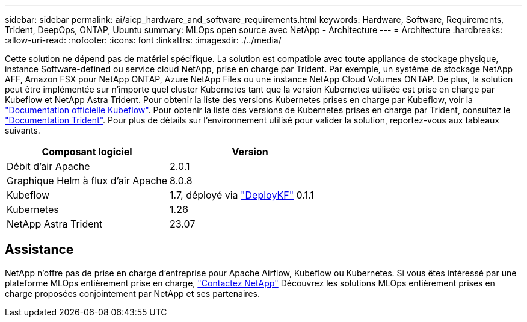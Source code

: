 ---
sidebar: sidebar 
permalink: ai/aicp_hardware_and_software_requirements.html 
keywords: Hardware, Software, Requirements, Trident, DeepOps, ONTAP, Ubuntu 
summary: MLOps open source avec NetApp - Architecture 
---
= Architecture
:hardbreaks:
:allow-uri-read: 
:nofooter: 
:icons: font
:linkattrs: 
:imagesdir: ./../media/


[role="lead"]
Cette solution ne dépend pas de matériel spécifique. La solution est compatible avec toute appliance de stockage physique, instance Software-defined ou service cloud NetApp, prise en charge par Trident. Par exemple, un système de stockage NetApp AFF, Amazon FSX pour NetApp ONTAP, Azure NetApp Files ou une instance NetApp Cloud Volumes ONTAP. De plus, la solution peut être implémentée sur n'importe quel cluster Kubernetes tant que la version Kubernetes utilisée est prise en charge par Kubeflow et NetApp Astra Trident. Pour obtenir la liste des versions Kubernetes prises en charge par Kubeflow, voir la https://www.kubeflow.org/docs/started/getting-started/["Documentation officielle Kubeflow"^]. Pour obtenir la liste des versions de Kubernetes prises en charge par Trident, consultez le https://docs.netapp.com/us-en/trident/index.html["Documentation Trident"^]. Pour plus de détails sur l'environnement utilisé pour valider la solution, reportez-vous aux tableaux suivants.

|===
| Composant logiciel | Version 


| Débit d'air Apache | 2.0.1 


| Graphique Helm à flux d'air Apache | 8.0.8 


| Kubeflow | 1.7, déployé via link:https://www.deploykf.org["DeployKF"] 0.1.1 


| Kubernetes | 1.26 


| NetApp Astra Trident | 23.07 
|===


== Assistance

NetApp n'offre pas de prise en charge d'entreprise pour Apache Airflow, Kubeflow ou Kubernetes. Si vous êtes intéressé par une plateforme MLOps entièrement prise en charge, link:https://www.netapp.com/us/contact-us/index.aspx?for_cr=us["Contactez NetApp"] Découvrez les solutions MLOps entièrement prises en charge proposées conjointement par NetApp et ses partenaires.
